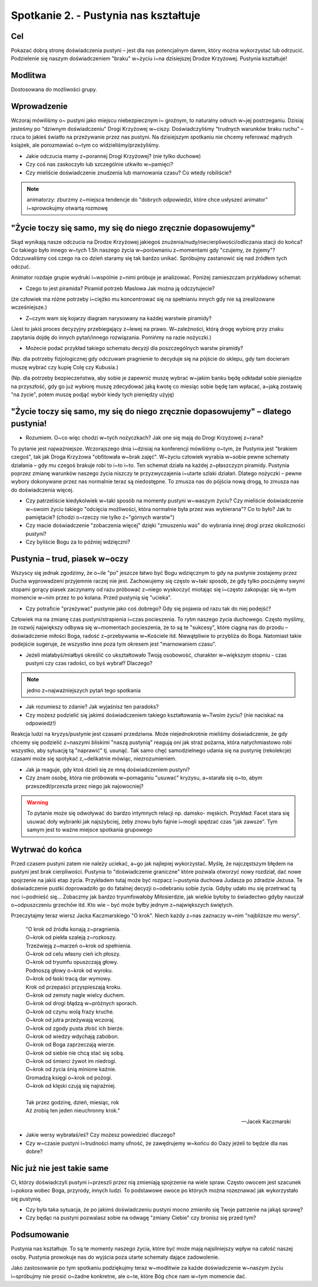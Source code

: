 ***************************************************************
Spotkanie 2. - Pustynia nas kształtuje
***************************************************************

==================================
Cel
==================================

Pokazać dobrą stronę doświadczenia pustyni – jest dla nas potencjalnym darem, który można wykorzystać lub odrzucić. Podzielenie się naszym doświadczeniem "braku" w~życiu i~na dzisiejszej Drodze Krzyżowej. Pustynia kształtuje!

====================================
Modlitwa
====================================

Dostosowana do możliwości grupy.

=========================================
Wprowadzenie
=========================================

Wczoraj  mówiliśmy  o~ pustyni  jako  miejscu  niebezpiecznym  i~ groźnym,  to  naturalny odruch w~jej postrzeganiu. Dzisiaj jesteśmy po "dziwnym doświadczeniu" Drogi Krzyżowej w~ciszy. Doświadczyliśmy "trudnych warunków braku ruchu" – rzuca to jakieś światło na przeżywanie przez nas pustyni. Na dzisiejszym spotkaniu nie chcemy referować mądrych książek, ale porozmawiać o~tym co widzieliśmy/przeżyliśmy.

* Jakie odczucia mamy z~porannej Drogi Krzyżowej? (nie tylko duchowe)

* Czy coś nas zaskoczyło lub szczególnie utkwiło w~pamięci?

* Czy mieliście doświadczenie znudzenia lub marnowania czasu? Co wtedy robiliście?

.. note:: animatorzy: zburzmy z~miejsca tendencje do "dobrych odpowiedzi, które chce usłyszeć animator" i~sprowokujmy otwartą rozmowę

=============================================================
"Życie toczy się samo, my się do niego zręcznie dopasowujemy"
=============================================================

Skąd wynikają nasze odczucia na Drodze Krzyżowej jakiegoś znużenia/nudy/niecierpliwości/odliczania stacji do końca?  Co takiego było innego w~tych 1.5h naszego życia w~porównaniu z~momentami gdy "czujemy, że żyjemy"? Odczuwaliśmy coś czego na co dzień staramy się tak bardzo unikać. Spróbujmy zastanowić się nad źródłem tych odczuć.

.. image:: piramida.*
   :align: center

Animator rozdaje grupie wydruki i~wspólnie z~nimi próbuje je analizować. Poniżej zamieszczam przykładowy schemat:

* Czego to jest piramida? Piramid potrzeb Maslowa Jak można ją odczytujecie?

(że człowiek ma różne potrzeby i~ciężko mu koncentrować się na spełnianiu innych gdy nie są zrealizowane wcześniejsze.)

* Z~czym wam się kojarzy diagram narysowany na każdej warstwie piramidy?

(Jest to jakiś proces decyzyjny przebiegający z~lewej na prawo. W~zależności, którą drogę wybiorę przy znaku zapytania dojdę do innych pytań/innego rozwiązania. Pomińmy na razie nożyczki.)

* Możecie podać przykład takiego schematu decyzji dla poszczególnych warstw piramidy?

(Np. dla potrzeby fizjologicznej gdy odczuwam pragnienie to decyduje się na pójście do sklepu, gdy tam docieram muszę wybrać czy kupię Colę czy Kubusia.)

(Np. dla potrzeby bezpieczeństwa, aby sobie je zapewnić muszę wybrać w~jakim banku będę odkładał sobie pieniądze na przyszłość, gdy go już wybiorę muszę zdecydować jaką kwotę co miesiąc sobie będę tam wpłacać, a~jaką zostawię "na życie", potem muszę podjąć wybór kiedy tych pieniędzy użyję)

==================================================================================
"Życie toczy się samo, my się do niego zręcznie dopasowujemy" – dlatego  pustynia!
==================================================================================

* Rozumiem. O~co więc chodzi w~tych nożyczkach? Jak one się mają do Drogi Krzyżowej z~rana?

To  pytanie  jest  najważniejsze.  Wczorajszego  dnia  i~dzisiaj  na  konferencji  mówiliśmy o~tym, że Pustynia jest "brakiem czegoś", tak jak Droga Krzyżowa "obfitowała w~brak zajęć". W~życiu człowiek wyrabia w~sobie pewne schematy działania – gdy mu czegoś brakuje robi to i~to i~to. Ten schemat działa na każdej z~płaszczyzn piramidy. Pustynia poprzez zmianę warunków naszego życia niszczy te przyzwyczajenia i~utarte szlaki działań. Dlatego nożyczki – pewne wybory dokonywane przez nas normalnie teraz są niedostępne. To zmusza nas do pójścia nową drogą, to zmusza nas do doświadczenia więcej.

* Czy patrzeliście kiedykolwiek w~taki sposób na momenty pustyni w~waszym życiu? Czy mieliście doświadczenie w~swoim życiu takiego "odcięcia możliwości, która normalnie była przez was wybierana"? Co to było? Jak to pamiętacie? (chodzi o~rzeczy nie tylko z~"górnych warstw")

* Czy macie doświadczenie "zobaczenia więcej" dzięki "zmuszeniu was" do wybrania innej drogi przez okoliczności pustyni?

* Czy byliście Bogu za to później wdzięczni?

==================================================================================
Pustynia – trud, piasek  w~oczy
==================================================================================

Wszyscy się jednak zgodzimy, że o~ile "po" jeszcze łatwo być Bogu wdzięcznym to gdy na pustynie zostajemy przez Ducha wyprowadzeni przyjemnie raczej nie jest. Zachowujemy się często w~taki sposób, że gdy tylko poczujemy swymi stopami gorący piasek zaczynamy od razu próbować z~niego wyskoczyć miotając się i~często zakopując się w~tym momencie w~nim przez to po kolana. Przed pustynią się "ucieka".

* Czy potraficie "przeżywać" pustynie jako coś dobrego? Gdy się pojawia od razu tak do niej podejść?

Człowiek ma na zmianę czas pustyni/strapienia i~czas pocieszenia. To rytm naszego życia duchowego. Często myślimy, że rozwój największy odbywa się w~momentach pocieszenia, że to są te "sukcesy", które ciągną nas do przodu – doświadczenie miłości Boga, radość z~przebywania w~Kościele itd. Niewątpliwie to przybliża do Boga. Natomiast takie podejście sugeruje, że wszystko inne poza tym okresem jest "marnowaniem czasu".

* Jeżeli	miałabyś/miałbyś 	określić 	co 	ukształtowało 	Twoją 	osobowość, 	charakter w~większym stopniu - czas pustyni czy czas radości, co byś wybrał? Dlaczego?

.. note:: jedno z~najważniejszych pytań tego spotkania

.. centered:: **"Pustynia kształtuje, bo wprowadza nowe poprzez brak"**

* Jak rozumiesz to zdanie? Jak wyjaśnisz ten paradoks?

* Czy możesz podzielić się jakimś doświadczeniem takiego kształtowania w~Twoim życiu? (nie naciskać na odpowiedź!)

Reakcja   ludzi   na   kryzys/pustynie   jest   czasami   przedziwna.   Może   niejednokrotnie mieliśmy doświadczenie, że gdy chcemy się podzielić z~naszymi bliskimi "naszą pustynią" reagują  oni  jak  straż  pożarna,   która  natychmiastowo   robi  wszystko,   aby  sytuację   tą
"naprawić"  tj. usunąć.  Tak samo  chęć  samodzielnego  udania  się na pustynię  (rekolekcje)
czasami może się spotykać z,~delikatnie mówiąc, niezrozumieniem.

* Jak ja reaguje, gdy ktoś dzieli się ze mną doświadczeniem pustyni?

* Czy znam osobę, która nie próbowała w~pomaganiu "usuwać" kryzysu, a~starała się o~to, abym przeszedł/przeszła przez niego jak najowocniej?

.. warning:: To pytanie może się odwoływać do bardzo intymnych relacji np. damsko- męskich. Przykład: Facet stara się usuwać doły wybranki jak najszybciej, żeby znowu było fajnie i~mogli spędzać czas "jak zawsze". Tym samym jest to ważne miejsce spotkania grupowego

==================================================================================
Wytrwać do końca
==================================================================================

Przed czasem pustyni zatem nie należy uciekać, a~go jak najlepiej wykorzystać. Myślę, że najczęstszym   błędem   na   pustyni   jest   brak   cierpliwości.   Pustynia   to   "doświadczenie graniczne" które pozwala otworzyć nowy rozdział, dać nowe spojrzenie na jakiś etap życia. Przykładem tutaj może być rozpacz i~pustynia duchowa Judasza po zdradzie Jezusa. Te doświadczenie  pustki doprowadziło  go do fatalnej decyzji o~odebraniu sobie życia. Gdyby udało mu się przetrwać tą noc i~podnieść się... Zobaczmy jak bardzo tryumfowałoby Miłosierdzie, jak wielkie byłoby to świadectwo gdyby nauczał o~odpuszczeniu grzechów itd. Kto wie – być może byłby jednym z~największych świętych.

Przeczytajmy teraz wiersz Jacka Kaczmarskiego "O krok". Niech każdy z~nas zaznaczy w~nim "najbliższe mu wersy".

   | "O krok od źródła konają z~pragnienia.
   | O~krok od piekła szaleją z~rozkoszy.
   | Trzeźwieją z~marzeń o~krok od spełnienia.
   | O~krok od celu własny cień ich płoszy.
   | O~krok od tryumfu opuszczają głowy.
   | Podnoszą głowy o~krok od wyroku.
   | O~krok od łaski tracą dar wymowy.
   | Krok od przepaści przyspieszają kroku.
   | O~krok od zemsty nagle wielcy duchem.
   | O~krok od drogi błądzą w~próżnych sporach.
   | O~krok od czynu wolą frazy kruche.
   | O~krok od jutra przeżywają wczoraj.
   | O~krok od zgody pusta złość ich bierze.
   | O~krok od wiedzy wdychają zabobon.
   | O~krok od Boga zaprzeczają wierze.
   | O~krok od siebie nie chcą stać się sobą.
   | O~krok od śmierci żywot im niedrogi.
   | O~krok od życia śnią minione kaźnie.
   | Gromadzą księgi o~krok od pożogi.
   | O~krok od klęski czują się najraźniej.
   |
   | Tak przez godzinę, dzień, miesiąc, rok
   | Aż zrobią ten jeden nieuchronny krok."

   -- Jacek Kaczmarski

* Jakie wersy wybrałaś/eś? Czy możesz powiedzieć dlaczego?

* Czy w~czasie pustyni i~trudności mamy ufność, że zawędrujemy w~końcu do Oazy jeżeli to będzie dla nas dobre?

==================================================================================
Nic już nie jest takie same
==================================================================================

Ci, którzy doświadczyli pustyni i~przeszli przez nią zmieniają spojrzenie na wiele spraw. Często owocem jest szacunek i~pokora wobec Boga, przyrody, innych ludzi. To podstawowe owoce po których można rozeznawać jak wykorzystało się pustynię.

* Czy była taka sytuacja, że  po jakimś doświadczeniu  pustyni mocno zmieniło się Twoje patrzenie na jakąś sprawę?

* Czy będąc na pustyni pozwalasz sobie na odwagę "zmiany Ciebie" czy bronisz się przed tym?

==================================================================================
Podsumowanie
==================================================================================

Pustynia nas kształtuje. To są te momenty naszego życia, które być może mają najsilniejszy wpływ na całość naszej osoby. Pustynia prowokuje nas do wyjścia poza utarte schematy dające zadowolenie.

Jako zastosowanie po tym spotkaniu podziękujmy teraz w~modlitwie za każde doświadczenie w~naszym życiu i~spróbujmy nie prosić o~żadne konkretne, ale o~te, które Bóg chce nam w~tym momencie dać.

